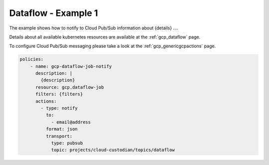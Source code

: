Dataflow - Example 1
=======================

The example shows how to notify to Cloud Pub/Sub information about {details} ....

Details about all available kubernetes resources are available at the :ref:`gcp_dataflow` page.

To configure Cloud Pub/Sub messaging please take a look at the :ref:`gcp_genericgcpactions` page.

.. code-block:: yaml

    policies:
        - name: gcp-dataflow-job-notify
          description: |
            {description}
          resource: gcp.dataflow-job
          filters: {filters}
          actions:
            - type: notify
              to:
                - email@address
              format: json
              transport:
                type: pubsub
                topic: projects/cloud-custodian/topics/dataflow